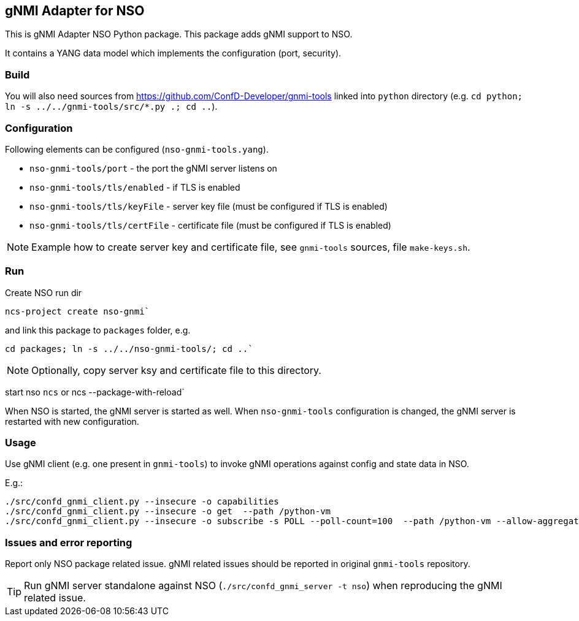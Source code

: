 == gNMI Adapter for NSO

This is gNMI Adapter NSO Python package.
This package adds gNMI support to NSO.

It contains a YANG data model which implements the configuration (port, security).

=== Build

You will also need sources from  https://github.com/ConfD-Developer/gnmi-tools
linked into `python` directory (e.g. `cd python; ln -s ../../gnmi-tools/src/*.py .; cd ..`).

=== Configuration

Following elements can be configured (`nso-gnmi-tools.yang`).

* `nso-gnmi-tools/port` - the port the gNMI server listens on
* `nso-gnmi-tools/tls/enabled` - if TLS is enabled
* `nso-gnmi-tools/tls/keyFile` - server key file (must be configured if TLS is enabled)
* `nso-gnmi-tools/tls/certFile` - certificate file (must be configured if TLS is enabled)

NOTE: Example how to create server key and certificate file, see `gnmi-tools` sources, file `make-keys.sh`.

=== Run

Create NSO run dir

----
ncs-project create nso-gnmi`
----

and link this package to `packages` folder, e.g.

----
cd packages; ln -s ../../nso-gnmi-tools/; cd ..`
----

NOTE: Optionally, copy server ksy and certificate file to this directory.

start nso `ncs` or ncs --package-with-reload`

When NSO is started, the gNMI server is started as well.
When `nso-gnmi-tools` configuration is changed, the gNMI server is restarted with new configuration.


=== Usage

Use gNMI client (e.g. one present in `gnmi-tools`) to invoke gNMI operations
against config and state data in NSO.

E.g.:

----
./src/confd_gnmi_client.py --insecure -o capabilities
./src/confd_gnmi_client.py --insecure -o get  --path /python-vm
./src/confd_gnmi_client.py --insecure -o subscribe -s POLL --poll-count=100  --path /python-vm --allow-aggregation
----

=== Issues and error reporting

Report only NSO package related issue. gNMI related issues should be reported in original `gnmi-tools` repository.


TIP: Run gNMI server standalone against NSO (`./src/confd_gnmi_server -t nso`) when reproducing the gNMI related issue.
